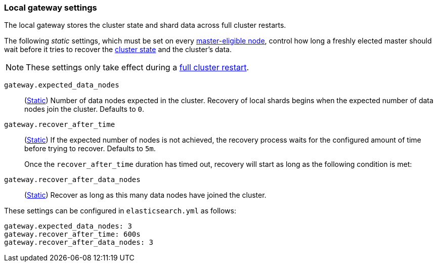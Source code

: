 [[modules-gateway]]
=== Local gateway settings

[[dangling-indices]]
The local gateway stores the cluster state and shard data across full
cluster restarts.

The following _static_ settings, which must be set on every <<master-node-role,master-eligible node>>,
control how long a freshly elected master should wait before it tries to
recover the <<cluster-state,cluster state>> and the cluster's data.

NOTE: These settings only take effect during a <<restart-cluster-full,full cluster restart>>.

`gateway.expected_data_nodes`::
(<<static-cluster-setting,Static>>)
Number of data nodes expected in the cluster.
Recovery of local shards begins when the expected number of
data nodes join the cluster. Defaults to `0`.

`gateway.recover_after_time`::
(<<static-cluster-setting,Static>>)
If the expected number of nodes is not achieved, the recovery process waits
for the configured amount of time before trying to recover.
Defaults to `5m`.
+
Once the `recover_after_time` duration has timed out, recovery will start
as long as the following condition is met:

`gateway.recover_after_data_nodes`::
(<<static-cluster-setting,Static>>)
Recover as long as this many data nodes have joined the cluster.

These settings can be configured in `elasticsearch.yml` as follows:

[source,yaml]
--------------------------------------------------
gateway.expected_data_nodes: 3
gateway.recover_after_time: 600s
gateway.recover_after_data_nodes: 3
--------------------------------------------------